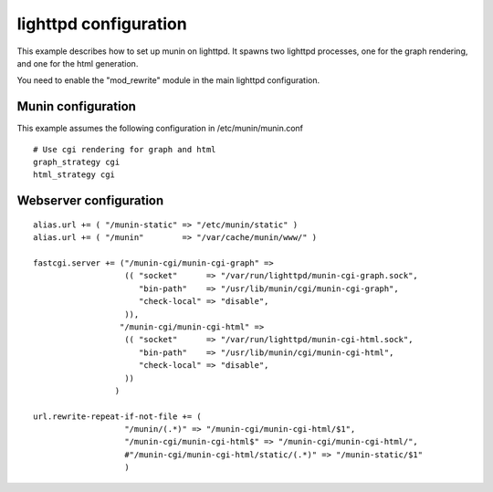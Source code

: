 .. _example-webserver-lighttpd:

========================
 lighttpd configuration
========================

This example describes how to set up munin on lighttpd. It spawns two
lighttpd processes, one for the graph rendering, and one for the html
generation.

You need to enable the "mod_rewrite" module in the main lighttpd
configuration.

Munin configuration
===================

This example assumes the following configuration in
/etc/munin/munin.conf

.. index::
   pair: example; munin.conf

::

 # Use cgi rendering for graph and html
 graph_strategy cgi
 html_strategy cgi

Webserver configuration
=======================

.. index::
   pair: example; lighttpd configuration

::

  alias.url += ( "/munin-static" => "/etc/munin/static" )
  alias.url += ( "/munin"        => "/var/cache/munin/www/" )

  fastcgi.server += ("/munin-cgi/munin-cgi-graph" =>
                     (( "socket"      => "/var/run/lighttpd/munin-cgi-graph.sock",
                        "bin-path"    => "/usr/lib/munin/cgi/munin-cgi-graph",
                        "check-local" => "disable",
                     )),
                    "/munin-cgi/munin-cgi-html" =>
                     (( "socket"      => "/var/run/lighttpd/munin-cgi-html.sock",
                        "bin-path"    => "/usr/lib/munin/cgi/munin-cgi-html",
                        "check-local" => "disable",
                     ))
                   )

  url.rewrite-repeat-if-not-file += (
                     "/munin/(.*)" => "/munin-cgi/munin-cgi-html/$1",
                     "/munin-cgi/munin-cgi-html$" => "/munin-cgi/munin-cgi-html/",
                     #"/munin-cgi/munin-cgi-html/static/(.*)" => "/munin-static/$1"
                     )
